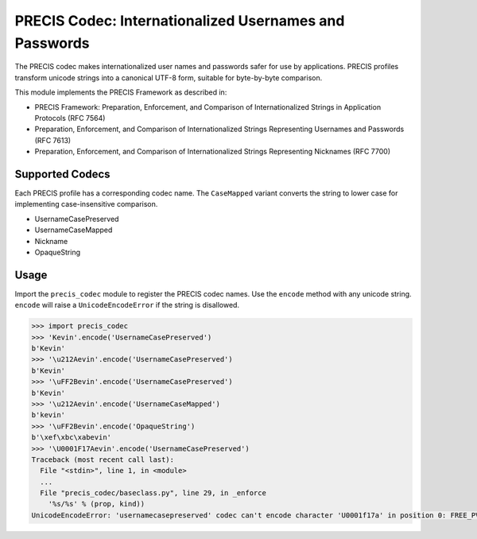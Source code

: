 PRECIS Codec: Internationalized Usernames and Passwords
=======================================================

|Build Status| |codecov.io|

The PRECIS codec makes internationalized user names and passwords safer
for use by applications. PRECIS profiles transform unicode strings into
a canonical UTF-8 form, suitable for byte-by-byte comparison.

This module implements the PRECIS Framework as described in:

-  PRECIS Framework: Preparation, Enforcement, and Comparison of
   Internationalized Strings in Application Protocols (RFC 7564)
-  Preparation, Enforcement, and Comparison of Internationalized Strings
   Representing Usernames and Passwords (RFC 7613)
-  Preparation, Enforcement, and Comparison of Internationalized Strings
   Representing Nicknames (RFC 7700)

Supported Codecs
----------------

Each PRECIS profile has a corresponding codec name. The ``CaseMapped``
variant converts the string to lower case for implementing
case-insensitive comparison.

-  UsernameCasePreserved
-  UsernameCaseMapped
-  Nickname
-  OpaqueString

Usage
-----

Import the ``precis_codec`` module to register the PRECIS codec names.
Use the ``encode`` method with any unicode string. ``encode`` will raise
a ``UnicodeEncodeError`` if the string is disallowed.

.. code:: python

    >>> import precis_codec
    >>> 'Kevin'.encode('UsernameCasePreserved')
    b'Kevin'
    >>> '\u212Aevin'.encode('UsernameCasePreserved')
    b'Kevin'
    >>> '\uFF2Bevin'.encode('UsernameCasePreserved')
    b'Kevin'
    >>> '\u212Aevin'.encode('UsernameCaseMapped')
    b'kevin'
    >>> '\uFF2Bevin'.encode('OpaqueString')
    b'\xef\xbc\xabevin'
    >>> '\U0001F17Aevin'.encode('UsernameCasePreserved')
    Traceback (most recent call last):
      File "<stdin>", line 1, in <module>
      ...
      File "precis_codec/baseclass.py", line 29, in _enforce
        '%s/%s' % (prop, kind))
    UnicodeEncodeError: 'usernamecasepreserved' codec can't encode character 'U0001f17a' in position 0: FREE_PVAL/symbols

.. |Build Status| image:: https://travis-ci.org/byllyfish/precis_codec.svg?branch=master
   :target: https://travis-ci.org/byllyfish/precis_codec
.. |codecov.io| image:: https://codecov.io/gh/byllyfish/precis_codec/coverage.svg?branch=master
   :target: https://codecov.io/gh/byllyfish/precis_codec?branch=master

